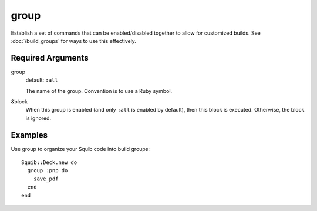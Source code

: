 group
=====

Establish a set of commands that can be enabled/disabled together to allow for customized builds. See :doc:`/build_groups` for ways to use this effectively.

Required Arguments
------------------

group
  default: ``:all``

  The name of the group. Convention is to use a Ruby symbol.


&block
  When this group is enabled (and only ``:all`` is enabled by default), then this block is executed. Otherwise, the block is ignored.


Examples
--------

Use group to organize your Squib code into build groups::

  Squib::Deck.new do
    group :pnp do
      save_pdf
    end
  end
